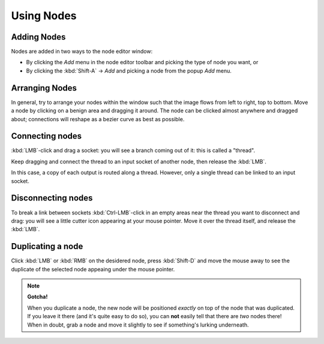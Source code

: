 ***********
Using Nodes
***********

Adding Nodes
============

Nodes are added in two ways to the node editor window:

- By clicking the *Add* menu in the node editor toolbar and picking the type of node you want, or
- By clicking the :kbd:`Shift-A` -> *Add* and picking a node from the popup *Add* menu.

Arranging Nodes
===============

In general, try to arrange your nodes within the window such that the image flows from left to right, top to bottom.
Move a node by clicking on a benign area and dragging it around. The node can be clicked almost anywhere and dragged
about; connections will reshape as a bezier curve as best as possible.

Connecting nodes
================

:kbd:`LMB`-click and drag a socket: you will see a branch coming out of it: this is called a "thread".

Keep dragging and connect the thread to an input socket of another node, then release the :kbd:`LMB`.

In this case, a copy of each output is routed along a thread. However, only a single thread can be linked to an
input socket.

Disconnecting nodes
===================

To break a link between sockets :kbd:`Ctrl-LMB`-click in an empty areas near the thread you want to disconnect and
drag: you will see a little cutter icon appearing at your mouse pointer. Move it over the thread itself, and
release the :kbd:`LMB`.

Duplicating a node
==================

Click :kbd:`LMB` or :kbd:`RMB` on the desidered node, press  :kbd:`Shift-D` and move the mouse away to see the
duplicate of the selected node appeaing under the mouse pointer.

.. note::

   **Gotcha!**
   
   When you duplicate a node, the new node will be positioned *exactly* on top of the node that was duplicated.
   If you leave it there (and it's quite easy to do so), you can **not** easily tell that there are *two* nodes there!
   When in doubt, grab a node and move it slightly to see if something's lurking underneath.

